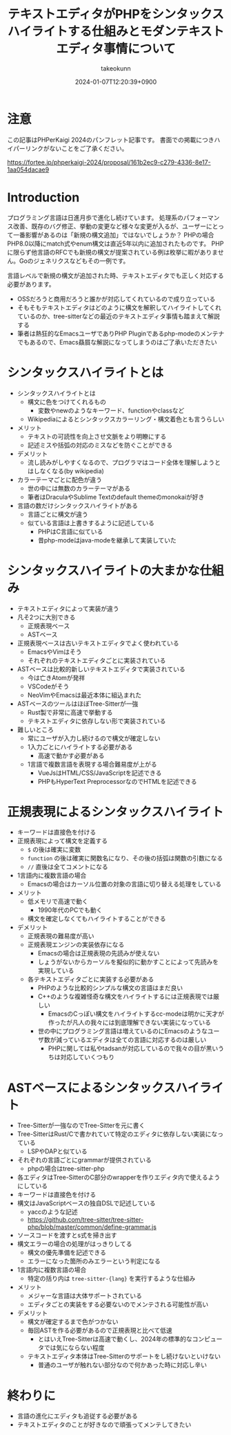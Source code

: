 :PROPERTIES:
:ID:       3249F27E-9CE1-4ADC-9B34-607C7DCEC60D
:END:
#+TITLE: テキストエディタがPHPをシンタックスハイライトする仕組みとモダンテキストエディタ事情について
#+AUTHOR: takeokunn
#+DESCRIPTION: description
#+DATE: 2024-01-07T12:20:39+0900
#+HUGO_BASE_DIR: ../../
#+HUGO_CATEGORIES: permanent
#+HUGO_SECTION: posts/permanent
#+HUGO_TAGS: fleeting
#+HUGO_DRAFT: true
#+STARTUP: content
#+STARTUP: nohideblocks
* 注意

この記事はPHPerKaigi 2024のパンフレット記事です。
書面での掲載につきハイパーリンクがないことをご了承ください。

https://fortee.jp/phperkaigi-2024/proposal/161b2ec9-c279-4336-8e17-1aa054dacae9

* Introduction

プログラミング言語は日進月歩で進化し続けています。
処理系のパフォーマンス改善、既存のバグ修正、挙動の変更など様々な変更が入るが、ユーザーにとって一番影響があるのは「新規の構文追加」ではないでしょうか？
PHPの場合PHP8.0以降にmatch式やenum構文は直近5年以内に追加されたものです。
PHPに限らず他言語のRFCでも新規の構文が提案されている例は枚挙に暇がありません。Goのジェネリクスなどもその一例です。

言語レベルで新規の構文が追加された時、テキストエディタでも正しく対応する必要があります。

- OSSだろうと商用だろうと誰かが対応してくれているので成り立っている
- そもそもテキストエディタはどのように構文を解釈してハイライトしてくれているのか、tree-sitterなどの最近のテキストエディタ事情も踏まえて解説する
- 筆者は熱狂的なEmacsユーザでありPHP Pluginであるphp-modeのメンテナでもあるので、Emacs贔屓な解説になってしまうのはご了承いただきたい

* シンタックスハイライトとは

- シンタックスハイライトとは
  - 構文に色をつけてくれるもの
    - 変数やnewのようなキーワード、functionやclassなど
  - Wikipediaによるとシンタックスカラーリング・構文着色とも言うらしい
- メリット
  - テキストの可読性を向上させ文脈をより明瞭にする
  - 記述ミスや括弧の対応のミスなどを防ぐことができる
- デメリット
  - 流し読みがしやすくなるので、プログラマはコード全体を理解しようとはしなくなる(by wikipedia)
- カラーテーマごとに配色が違う
  - 世の中には無数のカラーテーマがある
  - 筆者はDraculaやSublime Textのdefault themeのmonokaiが好き
- 言語の数だけシンタックスハイライトがある
  - 言語ごとに構文が違う
  - 似ている言語は上書きするように記述している
    - PHPはC言語に似ている
    - 昔php-modeはjava-modeを継承して実装していた

* シンタックスハイライトの大まかな仕組み

- テキストエディタによって実装が違う
- 凡そ2つに大別できる
  - 正規表現ベース
  - ASTベース
- 正規表現ベースは古いテキストエディタでよく使われている
  - EmacsやVimはそう
  - それぞれのテキストエディタごとに実装されている
- ASTベースは比較的新しいテキストエディタで実装されている
  - 今は亡きAtomが発祥
  - VSCodeがそう
  - NeoVimやEmacsは最近本体に組込まれた
- ASTベースのツールはほぼTree-Sitterが一強
  - Rust製で非常に高速で挙動する
  - テキストエディタに依存しない形で実装されている
- 難しいところ
  - 常にユーザが入力し続けるので構文が確定しない
  - 1入力ごとにハイライトする必要がある
    - 高速で動かす必要がある
  - 1言語で複数言語を表現する場合難易度が上がる
    - VueJsはHTML/CSS/JavaScriptを記述できる
    - PHPもHyperText PreprocessorなのでHTMLを記述できる

* 正規表現によるシンタックスハイライト

- キーワードは直接色を付ける
- 正規表現によって構文を定義する
  - =$= の後は確実に変数
  - =function= の後は確実に関数名になり、その後の括弧は関数の引数になる
  - =//= 直後は全てコメントになる
- 1言語内に複数言語の場合
  - Emacsの場合はカーソル位置の対象の言語に切り替える処理をしている
- メリット
  - 低メモリで高速で動く
    - 1990年代のPCでも動く
  - 構文を確定しなくてもハイライトすることができる
- デメリット
  - 正規表現の難易度が高い
  - 正規表現エンジンの実装依存になる
    - Emacsの場合は正規表現の先読みが使えない
    - しょうがないからカーソルを擬似的に動かすことによって先読みを実現している
  - 各テキストエディタごとに実装する必要がある
    - PHPのような比較的シンプルな構文の言語はまだ良い
    - C++のような複雑怪奇な構文をハイライトするには正規表現では厳しい
      - EmacsのCっぽい構文をハイライトするcc-modeは明かに天才が作ったが凡人の我々には到底理解できない実装になっている
    - 世の中にプログラミング言語は増えているのにEmacsのようなユーザ数が減っているエディタは全ての言語に対応するのは厳しい
      - PHPに関しては私やtadsanが対応しているので我々の目が黒いうちは対応していくつもり

* ASTベースによるシンタックスハイライト

- Tree-Sitterが一強なのでTree-Sitterを元に書く
- Tree-SitterはRust/Cで書かれていて特定のエディタに依存しない実装になっている
  - LSPやDAPと似ている
- それぞれの言語ごとにgrammarが提供されている
  - phpの場合はtree-sitter-php
- 各エディタはTree-SitterのC部分のwrapperを作りエディタ内で使えるようにしている
- キーワードは直接色を付ける
- 構文はJavaScriptベースの独自DSLで記述している
  - yaccのような記述
  - https://github.com/tree-sitter/tree-sitter-php/blob/master/common/define-grammar.js
- ソースコードを渡すとs式を掃き出す
- 構文エラーの場合の処理がはっきりしてる
  - 構文の優先準備を記述できる
  - エラーになった箇所のみエラーという判定になる
- 1言語内に複数言語の場合
  - 特定の括り内は =tree-sitter-{lang}= を実行するような仕組み
- メリット
  - メジャーな言語は大体サポートされている
  - エディタごとの実装をする必要ないのでメンテされる可能性が高い
- デメリット
  - 構文が確定するまで色がつかない
  - 毎回ASTを作る必要があるので正規表現と比べて低速
    - とはいえTree-Sitterは高速で動くし、2024年の標準的なコンピュータでは気にならない程度
  - テキストエディタ本体はTree-Sitterのサポートをし続けないといけない
    - 普通のユーザが触れない部分なので何かあった時に対応し辛い

* 終わりに

- 言語の進化にエディタも追従する必要がある
- テキストエディタのことが好きなので頑張ってメンテしてきたい
